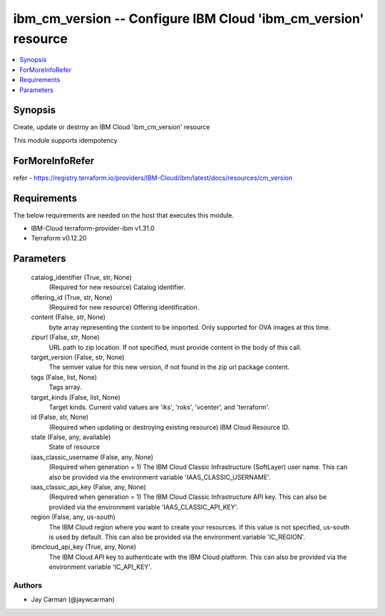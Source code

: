 
ibm_cm_version -- Configure IBM Cloud 'ibm_cm_version' resource
===============================================================

.. contents::
   :local:
   :depth: 1


Synopsis
--------

Create, update or destroy an IBM Cloud 'ibm_cm_version' resource

This module supports idempotency


ForMoreInfoRefer
----------------
refer - https://registry.terraform.io/providers/IBM-Cloud/ibm/latest/docs/resources/cm_version

Requirements
------------
The below requirements are needed on the host that executes this module.

- IBM-Cloud terraform-provider-ibm v1.31.0
- Terraform v0.12.20



Parameters
----------

  catalog_identifier (True, str, None)
    (Required for new resource) Catalog identifier.


  offering_id (True, str, None)
    (Required for new resource) Offering identification.


  content (False, str, None)
    byte array representing the content to be imported.  Only supported for OVA images at this time.


  zipurl (False, str, None)
    URL path to zip location.  If not specified, must provide content in the body of this call.


  target_version (False, str, None)
    The semver value for this new version, if not found in the zip url package content.


  tags (False, list, None)
    Tags array.


  target_kinds (False, list, None)
    Target kinds.  Current valid values are 'iks', 'roks', 'vcenter', and 'terraform'.


  id (False, str, None)
    (Required when updating or destroying existing resource) IBM Cloud Resource ID.


  state (False, any, available)
    State of resource


  iaas_classic_username (False, any, None)
    (Required when generation = 1) The IBM Cloud Classic Infrastructure (SoftLayer) user name. This can also be provided via the environment variable 'IAAS_CLASSIC_USERNAME'.


  iaas_classic_api_key (False, any, None)
    (Required when generation = 1) The IBM Cloud Classic Infrastructure API key. This can also be provided via the environment variable 'IAAS_CLASSIC_API_KEY'.


  region (False, any, us-south)
    The IBM Cloud region where you want to create your resources. If this value is not specified, us-south is used by default. This can also be provided via the environment variable 'IC_REGION'.


  ibmcloud_api_key (True, any, None)
    The IBM Cloud API key to authenticate with the IBM Cloud platform. This can also be provided via the environment variable 'IC_API_KEY'.













Authors
~~~~~~~

- Jay Carman (@jaywcarman)

